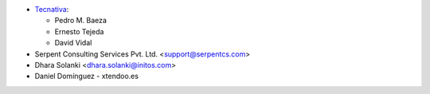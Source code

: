 * `Tecnativa <https://www.tecnativa.com>`_:

  * Pedro M. Baeza
  * Ernesto Tejeda
  * David Vidal

* Serpent Consulting Services Pvt. Ltd. <support@serpentcs.com>
* Dhara Solanki <dhara.solanki@initos.com>
* Daniel Domínguez - xtendoo.es

